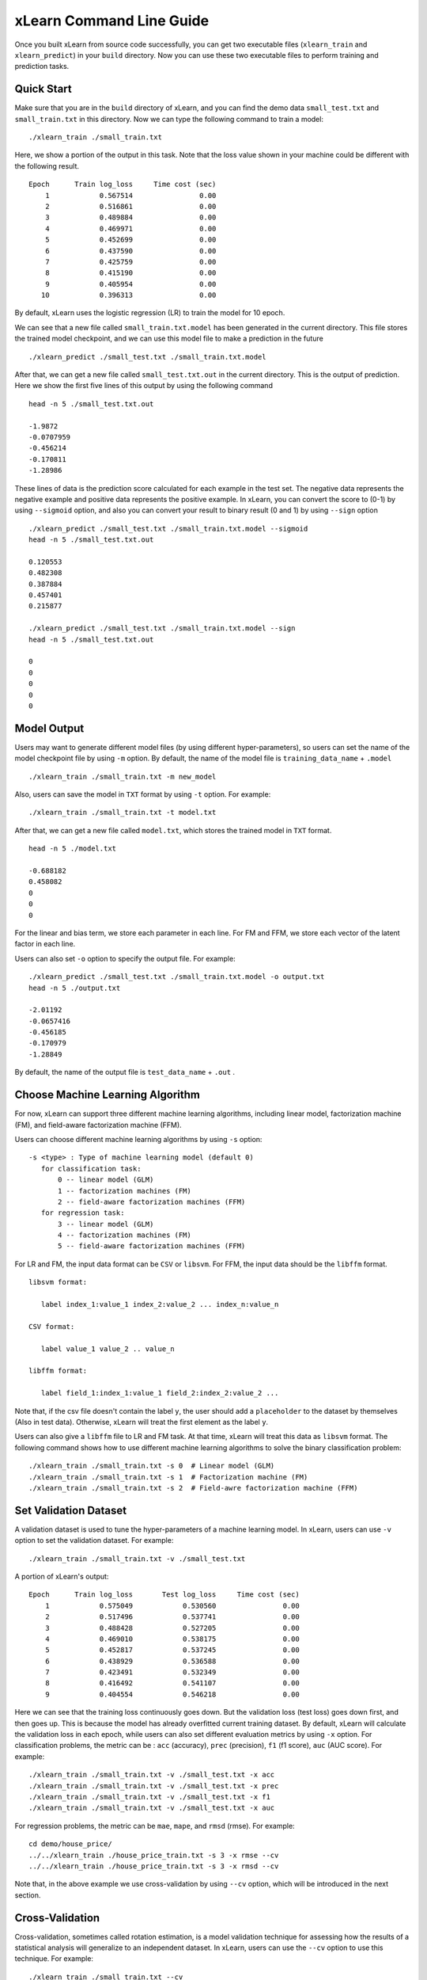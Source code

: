xLearn Command Line Guide
===============================

Once you built xLearn from source code successfully, you can get two executable files 
(``xlearn_train`` and ``xlearn_predict``) in your ``build`` directory. Now you can use these 
two executable files to perform training and prediction tasks.

Quick Start
----------------------------------------

Make sure that you are in the ``build`` directory of xLearn, and you can find the demo data 
``small_test.txt`` and ``small_train.txt`` in this directory. Now we can type the following 
command to train a model: ::

    ./xlearn_train ./small_train.txt

Here, we show a portion of the output in this task. Note that the loss value shown in your 
machine could be different with the following result. ::

    Epoch      Train log_loss     Time cost (sec)
        1            0.567514                0.00
        2            0.516861                0.00
        3            0.489884                0.00
        4            0.469971                0.00
        5            0.452699                0.00
        6            0.437590                0.00
        7            0.425759                0.00
        8            0.415190                0.00
        9            0.405954                0.00
       10            0.396313                0.00

By default, xLearn uses the logistic regression (LR) to train the model for 10 epoch.

We can see that a new file called ``small_train.txt.model`` has been generated in the current directory. 
This file stores the trained model checkpoint, and we can use this model file to make a prediction in 
the future ::

    ./xlearn_predict ./small_test.txt ./small_train.txt.model

After that, we can get a new file called ``small_test.txt.out`` in the current directory. This is the output 
of prediction. Here we show the first five lines of this output by using the following command ::
    
    head -n 5 ./small_test.txt.out

    -1.9872
    -0.0707959
    -0.456214
    -0.170811
    -1.28986

These lines of data is the prediction score calculated for each example in the test set. The 
negative data represents the negative example and positive data represents the positive example. 
In xLearn, you can convert the score to (0-1) by using ``--sigmoid`` option, and also you can convert 
your result to binary result (0 and 1) by using ``--sign`` option ::

    ./xlearn_predict ./small_test.txt ./small_train.txt.model --sigmoid
    head -n 5 ./small_test.txt.out

    0.120553
    0.482308
    0.387884
    0.457401
    0.215877

    ./xlearn_predict ./small_test.txt ./small_train.txt.model --sign
    head -n 5 ./small_test.txt.out

    0
    0
    0
    0
    0

Model Output
----------------------------------------

Users may want to generate different model files (by using different hyper-parameters), so users can 
set the name of the model checkpoint file by using ``-m`` option. By default, the name of the model 
file is ``training_data_name`` + ``.model`` ::

  ./xlearn_train ./small_train.txt -m new_model

Also, users can save the model in ``TXT`` format by using ``-t`` option. For example: ::

  ./xlearn_train ./small_train.txt -t model.txt

After that, we can get a new file called ``model.txt``, which stores the trained model in ``TXT`` format. ::

  head -n 5 ./model.txt

  -0.688182
  0.458082
  0
  0
  0

For the linear and bias term, we store each parameter in each line. For FM and FFM, we store each 
vector of the latent factor in each line.

Users can also set ``-o`` option to specify the output file. For example: ::

  ./xlearn_predict ./small_test.txt ./small_train.txt.model -o output.txt  
  head -n 5 ./output.txt

  -2.01192
  -0.0657416
  -0.456185
  -0.170979
  -1.28849

By default, the name of the output file is ``test_data_name`` + ``.out`` .

Choose Machine Learning Algorithm
----------------------------------------

For now, xLearn can support three different machine learning algorithms, including linear model, 
factorization machine (FM), and field-aware factorization machine (FFM).

Users can choose different machine learning algorithms by using ``-s`` option: ::

  -s <type> : Type of machine learning model (default 0)
     for classification task:
         0 -- linear model (GLM)
         1 -- factorization machines (FM)
         2 -- field-aware factorization machines (FFM)
     for regression task:
         3 -- linear model (GLM)
         4 -- factorization machines (FM)
         5 -- field-aware factorization machines (FFM)

For LR and FM, the input data format can be ``CSV`` or ``libsvm``. For FFM, the 
input data should be the ``libffm`` format. ::

  libsvm format:

     label index_1:value_1 index_2:value_2 ... index_n:value_n

  CSV format:

     label value_1 value_2 .. value_n

  libffm format:

     label field_1:index_1:value_1 field_2:index_2:value_2 ...

Note that, if the csv file doesn't contain the label ``y``, the user should add a 
``placeholder`` to the dataset by themselves (Also in test data). Otherwise, xLearn 
will treat the first element as the label ``y``. 

Users can also give a ``libffm`` file to LR and FM task. At that time, xLearn will 
treat this data as ``libsvm`` format. The following command shows how to use different
machine learning algorithms to solve the binary classification problem:  ::

./xlearn_train ./small_train.txt -s 0  # Linear model (GLM)
./xlearn_train ./small_train.txt -s 1  # Factorization machine (FM)
./xlearn_train ./small_train.txt -s 2  # Field-awre factorization machine (FFM)

Set Validation Dataset
----------------------------------------

A validation dataset is used to tune the hyper-parameters of a machine learning model. 
In xLearn, users can use ``-v`` option to set the validation dataset. For example: ::

    ./xlearn_train ./small_train.txt -v ./small_test.txt    

A portion of xLearn's output: ::

    Epoch      Train log_loss       Test log_loss     Time cost (sec)
        1            0.575049            0.530560                0.00
        2            0.517496            0.537741                0.00
        3            0.488428            0.527205                0.00
        4            0.469010            0.538175                0.00
        5            0.452817            0.537245                0.00
        6            0.438929            0.536588                0.00
        7            0.423491            0.532349                0.00
        8            0.416492            0.541107                0.00
        9            0.404554            0.546218                0.00

Here we can see that the training loss continuously goes down. But the validation loss (test loss) goes down 
first, and then goes up. This is because the model has already overfitted current training dataset. By default, 
xLearn will calculate the validation loss in each epoch, while users can also set different evaluation metrics by 
using ``-x`` option. For classification problems, the metric can be : ``acc`` (accuracy), ``prec`` (precision), 
``f1`` (f1 score), ``auc`` (AUC score). For example: ::

    ./xlearn_train ./small_train.txt -v ./small_test.txt -x acc
    ./xlearn_train ./small_train.txt -v ./small_test.txt -x prec
    ./xlearn_train ./small_train.txt -v ./small_test.txt -x f1
    ./xlearn_train ./small_train.txt -v ./small_test.txt -x auc

For regression problems, the metric can be ``mae``, ``mape``, and ``rmsd`` (rmse). For example: ::

    cd demo/house_price/
    ../../xlearn_train ./house_price_train.txt -s 3 -x rmse --cv
    ../../xlearn_train ./house_price_train.txt -s 3 -x rmsd --cv

Note that, in the above example we use cross-validation by using ``--cv`` option, which will be 
introduced in the next section.

Cross-Validation
----------------------------------------

Cross-validation, sometimes called rotation estimation, is a model validation technique for assessing 
how the results of a statistical analysis will generalize to an independent dataset. In xLearn, users 
can use the ``--cv`` option to use this technique. For example: ::

    ./xlearn_train ./small_train.txt --cv

On default, xLearn uses 5-folds cross validation, and users can set the number of fold by using 
``-f`` option: ::
    
    ./xlearn_train ./small_train.txt -f 3 --cv

Here we set the number of folds to ``3``. The xLearn will calculate the average validation loss at 
the end of its output message. ::

     ...
    [------------] Average log_loss: 0.549417
    [ ACTION     ] Finish Cross-Validation
    [ ACTION     ] Clear the xLearn environment ...
    [------------] Total time cost: 0.03 (sec)

Choose Optimization Method
----------------------------------------
 
In xLearn, users can choose different optimization methods by using ``-p`` option. For now, xLearn 
can support ``sgd``, ``adagrad``, and ``ftrl`` method. By default, xLearn uses the ``adagrad`` method. 
For example: ::

    ./xlearn_train ./small_train.txt -p sgd
    ./xlearn_train ./small_train.txt -p adagrad
    ./xlearn_train ./small_train.txt -p ftrl

Compared to traditional ``sgd`` method, ``adagrad`` adapts the learning rate to the parameters, performing 
larger updates for infrequent and smaller updates for frequent parameters. For this reason, it is well-suited for 
dealing with sparse data. In addition, ``sgd`` is more sensitive to the learning rate compared with ``adagrad``.

``FTRL`` (Follow-the-Regularized-Leader) is also a famous method that has been widely used in the large-scale 
sparse problem. To use FTRL, users need to tune more hyper-parameters compared with ``sgd`` and ``adagrad``. 

Hyper-parameter Tuning
----------------------------------------

In machine learning, a *hyper-parameter* is a parameter whose value is set before the learning process begins. 
By contrast, the value of other parameters is derived via training. Hyper-parameter tuning is the problem of 
choosing a set of optimal hyper-parameters for a learning algorithm.

First, the ``learning rate`` is one of the most important hyper-parameters used in machine learning. 
By default, this value is set to ``0.2`` in xLearn, and we can tune this value by using ``-r`` option: ::

    ./xlearn_train ./small_train.txt -v ./small_test.txt -r 0.1
    ./xlearn_train ./small_train.txt -v ./small_test.txt -r 0.5
    ./xlearn_train ./small_train.txt -v ./small_test.txt -r 0.01

We can also use the ``-b`` option to perform regularization. By default, xLearn uses ``L2`` regularization, and 
the *regular_lambda* has been set to ``0.00002``. ::

    ./xlearn_train ./small_train.txt -v ./small_test.txt -r 0.1 -b 0.001
    ./xlearn_train ./small_train.txt -v ./small_test.txt -r 0.1 -b 0.002
    ./xlearn_train ./small_train.txt -v ./small_test.txt -r 0.1 -b 0.01


For the ``FTRL`` method, we also need to tune another four hyper-parameters, including ``-alpha``, ``-beta``, 
``-lambda_1``, and ``-lambda_2``. For example: ::

    ./xlearn_train ./small_train.txt -p ftrl -alpha 0.002 -beta 0.8 -lambda_1 0.001 -lambda_2 1.0

For FM and FFM, users also need to set the size of *latent factor* by using ``-k`` option. By default, xLearn 
uses ``4`` for this value. ::

    ./xlearn_train ./small_train.txt -s 1 -v ./small_test.txt -k 2
    ./xlearn_train ./small_train.txt -s 1 -v ./small_test.txt -k 4
    ./xlearn_train ./small_train.txt -s 1 -v ./small_test.txt -k 5
    ./xlearn_train ./small_train.txt -s 1 -v ./small_test.txt -k 8

xLearn uses *SSE* instruction to accelerate vector operation, and hence the time cost for ``k=2`` and ``k=4`` are the same.

For FM and FFM, users can also set the hyper-parameter ``-u`` for model initialization. By default, this value is set to 0.66. ::

    ./xlearn_train ./small_train.txt -s 1 -v ./small_test.txt -u 0.80
    ./xlearn_train ./small_train.txt -s 1 -v ./small_test.txt -u 0.40
    ./xlearn_train ./small_train.txt -s 1 -v ./small_test.txt -u 0.10

Set Epoch Number and Early-Stopping
----------------------------------------

For machine learning tasks, one epoch consists of one full training cycle on the training set. 
In xLearn, users can set the number of epoch for training by using ``-e`` option. ::

    ./xlearn_train ./small_train.txt -e 3
    ./xlearn_train ./small_train.txt -e 5
    ./xlearn_train ./small_train.txt -e 10   

If you set the validation data, xLearn will perform early-stopping by default. For example: ::
  
    ./xlearn_train ./small_train.txt -s 2 -v ./small_test.txt -e 10

Here, we set epoch number to ``10``, but xLearn stopped at epoch ``7`` because we get the best model 
at that epoch (you may get different a stopping number on your local machine) ::

   ...
  [ ACTION     ] Early-stopping at epoch 7
  [ ACTION     ] Start to save model ...

Users can set the ``window size`` for early stopping by using ``-sw`` option. ::

    ./xlearn_train ./small_train.txt -e 10 -v ./small_test.txt -sw 3

Users can disable early-stopping by using ``--dis-es`` option ::

    ./xlearn_train ./small_train.txt -s 2 -v ./small_test.txt -e 10 --dis-es

At this time, xLearn performed completed 10 epoch for training.

Lock-Free Learning
----------------------------------------

By default, xLearn performs *Hogwild! lock-free* learning, which takes advantages of multiple cores of modern CPU to 
accelerate training task. But lock-free training is *non-deterministic*. For example, if we run the following command 
multiple times, we may get different loss value at each epoch. ::

   ./xlearn_train ./small_train.txt 

   The 1st time: 0.396352
   The 2nd time: 0.396119
   The 3nd time: 0.396187
   ...

Users can set the number of thread for xLearn by using ``-nthread`` option: ::

   ./xlearn_train ./small_train.txt -nthread 2

If you don't set this option, xLearn uses all of the CPU cores by default.

Users can disable lock-free training by using ``--dis-lock-free`` ::

  ./xlearn_train ./small_train.txt --dis-lock-free

In thie time, our result are *determinnistic*. ::

   The 1st time: 0.396372
   The 2nd time: 0.396372
   The 3nd time: 0.396372

The disadvantage of ``--dis-lock-free`` is that it is *much slower* than lock-free training. 

Instance-wise Normalization
----------------------------------------

For FM and FFM, xLearn uses *instance-wise normalizarion* by default. In some scenes like CTR prediction, this technique is very
useful. But sometimes it hurts model performance. Users can disable instance-wise normalization by using ``--no-norm`` option ::

  ./xlearn_train ./small_train.txt -s 1 -v ./small_test.txt --no-norm

Note that we usually use ``--no-norm`` in regression tasks.

Quiet Training
----------------------------------------

When using ``--quiet`` option, xLearn will not calculate any evaluation information during the training, and 
it will just train the model quietly ::

  ./xlearn_train ./small_train.txt --quiet

In this way, xLearn can accelerate its training speed significantly.

xLearn can also support Python API, and we will introduce it in the next section.
